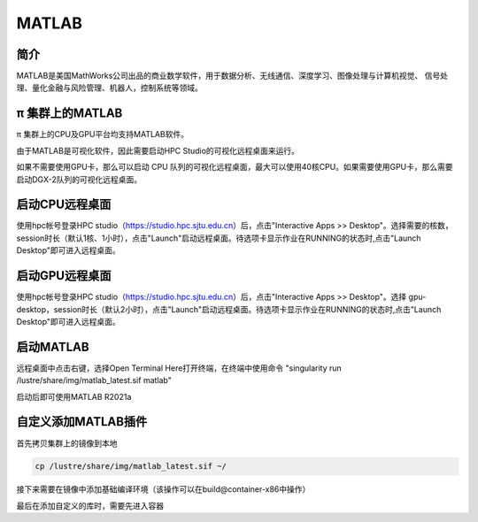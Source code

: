 MATLAB
===============

简介
-------

MATLAB是美国MathWorks公司出品的商业数学软件，用于数据分析、无线通信、深度学习、图像处理与计算机视觉、
信号处理、量化金融与风险管理、机器人，控制系统等领域。

π 集群上的MATLAB
----------------

π 集群上的CPU及GPU平台均支持MATLAB软件。

由于MATLAB是可视化软件，因此需要启动HPC Studio的可视化远程桌面来运行。

如果不需要使用GPU卡，那么可以启动 CPU 队列的可视化远程桌面，最大可以使用40核CPU。如果需要使用GPU卡，那么需要启动DGX-2队列的可视化远程桌面。


启动CPU远程桌面
-------------------------

使用hpc帐号登录HPC studio（https://studio.hpc.sjtu.edu.cn）后，点击"Interactive Apps >> Desktop"。选择需要的核数，session时长（默认1核、1小时），点击"Launch"启动远程桌面。待选项卡显示作业在RUNNING的状态时,点击"Launch Desktop"即可进入远程桌面。

.. image:: ../img/matlab01.png
.. image:: ../img/matlab02.png


启动GPU远程桌面
-------------------------

使用hpc帐号登录HPC studio（https://studio.hpc.sjtu.edu.cn）后，点击"Interactive Apps >> Desktop"。选择 gpu-desktop，session时长（默认2小时），点击"Launch"启动远程桌面。待选项卡显示作业在RUNNING的状态时,点击"Launch Desktop"即可进入远程桌面。

.. image:: ../img/matlab01.png
.. image:: ../img/matlab06.png


启动MATLAB
-------------------------

远程桌面中点击右键，选择Open Terminal Here打开终端，在终端中使用命令 "singularity run /lustre/share/img/matlab_latest.sif matlab"

启动后即可使用MATLAB R2021a

.. image:: ../img/matlab03.png
.. image:: ../img/matlab04.png
.. image:: ../img/matlab05.png

自定义添加MATLAB插件
-------------------------

首先拷贝集群上的镜像到本地

.. code:: shell

   cp /lustre/share/img/matlab_latest.sif ~/

接下来需要在镜像中添加基础编译环境（该操作可以在build@container-x86中操作）

.. code:: shell
   Bootstrap:localimage
   From:/home/singularity/matlab_latest.sif

   %post
       echo y | apt-get update -y
       echo y | apt-get install gcc -y
       echo y | apt-get install g++ -y

最后在添加自定义的库时，需要先进入容器

.. code:: shell
   singularity shell matlab_latest_self.sif
